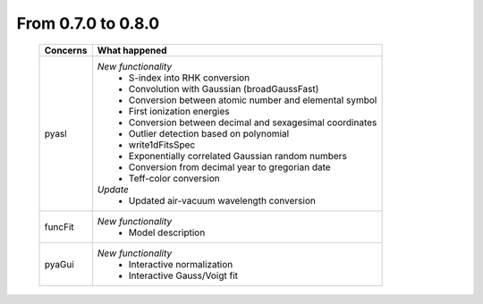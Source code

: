 From 0.7.0 to 0.8.0
===================

  ==================  =============================================
  Concerns            What happened
  ==================  =============================================
  pyasl               *New functionality*
                        - S-index into RHK conversion
                        - Convolution with Gaussian (broadGaussFast)
                        - Conversion between atomic number and
                          elemental symbol
                        - First ionization energies
                        - Conversion between decimal and
                          sexagesimal coordinates
                        - Outlier detection based on polynomial
                        - write1dFitsSpec
                        - Exponentially correlated Gaussian random
                          numbers
                        - Conversion from decimal year to gregorian
                          date
                        - Teff-color conversion
                      *Update*
                        - Updated air-vacuum wavelength conversion
  funcFit             *New functionality*
                        - Model description
  pyaGui              *New functionality*
                        - Interactive normalization
                        - Interactive Gauss/Voigt fit
  ==================  =============================================